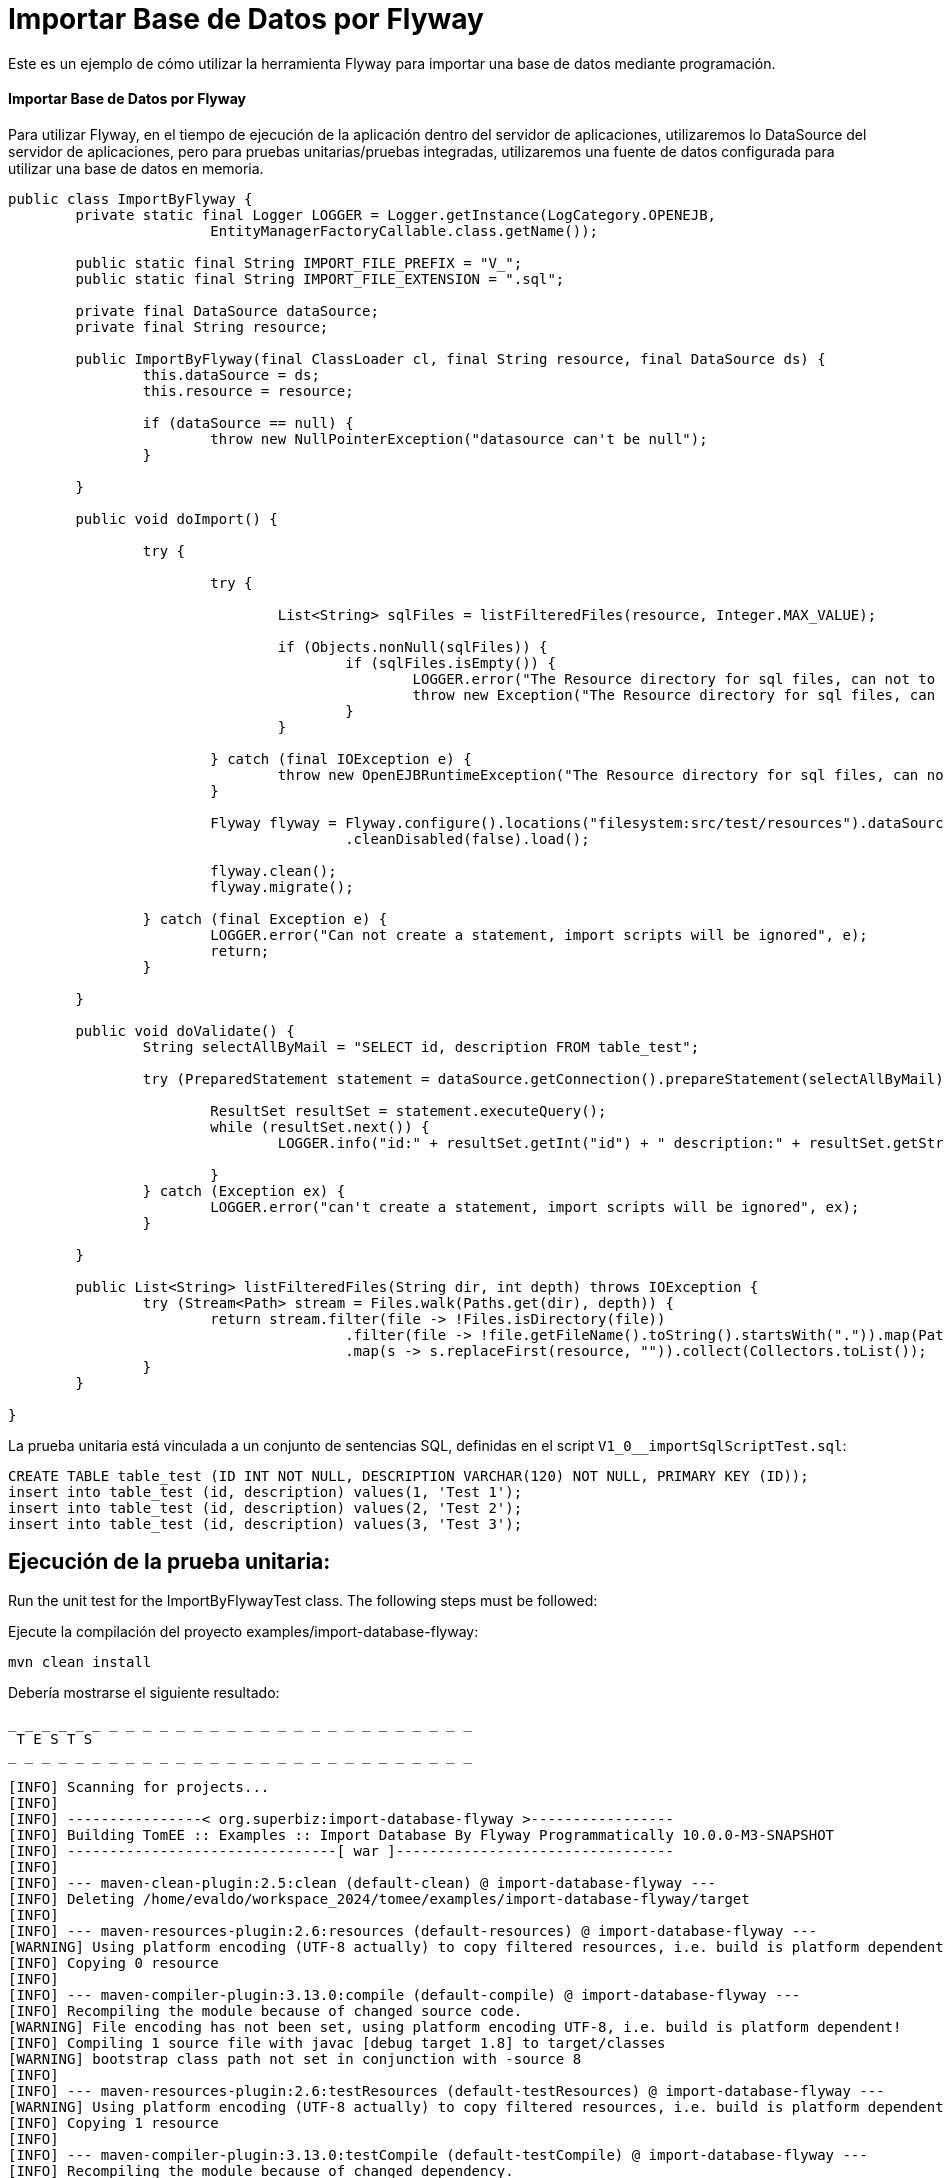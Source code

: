 = Importar Base de Datos por Flyway
:index-group: Import
:jbake-type: page
:jbake-status: not published/unrevised

Este es un ejemplo de cómo utilizar la herramienta Flyway para importar una base de datos mediante programación.

[discrete]
==== Importar Base de Datos por Flyway

Para utilizar Flyway, en el tiempo de ejecución de la aplicación dentro del servidor de aplicaciones, utilizaremos lo DataSource del servidor de aplicaciones, pero para pruebas unitarias/pruebas integradas, utilizaremos una fuente de datos configurada para utilizar una base de datos en memoria.

[source,java]
----
public class ImportByFlyway {
	private static final Logger LOGGER = Logger.getInstance(LogCategory.OPENEJB,
			EntityManagerFactoryCallable.class.getName());

	public static final String IMPORT_FILE_PREFIX = "V_";
	public static final String IMPORT_FILE_EXTENSION = ".sql";

	private final DataSource dataSource;
	private final String resource;

	public ImportByFlyway(final ClassLoader cl, final String resource, final DataSource ds) {
		this.dataSource = ds;
		this.resource = resource;

		if (dataSource == null) {
			throw new NullPointerException("datasource can't be null");
		}

	}

	public void doImport() {

		try {

			try {
				
				List<String> sqlFiles = listFilteredFiles(resource, Integer.MAX_VALUE);

				if (Objects.nonNull(sqlFiles)) {
					if (sqlFiles.isEmpty()) {
						LOGGER.error("The Resource directory for sql files, can not to be empty.");
						throw new Exception("The Resource directory for sql files, can not to be empty.");
					}
				}

			} catch (final IOException e) {
				throw new OpenEJBRuntimeException("The Resource directory for sql files, can not to be empty.", e);
			}

			Flyway flyway = Flyway.configure().locations("filesystem:src/test/resources").dataSource(dataSource)
					.cleanDisabled(false).load();

			flyway.clean();
			flyway.migrate();

		} catch (final Exception e) {
			LOGGER.error("Can not create a statement, import scripts will be ignored", e);
			return;
		}

	}

	public void doValidate() {
		String selectAllByMail = "SELECT id, description FROM table_test";

		try (PreparedStatement statement = dataSource.getConnection().prepareStatement(selectAllByMail)) {

			ResultSet resultSet = statement.executeQuery();
			while (resultSet.next()) {
				LOGGER.info("id:" + resultSet.getInt("id") + " description:" + resultSet.getString("description"));

			}
		} catch (Exception ex) {
			LOGGER.error("can't create a statement, import scripts will be ignored", ex);
		}

	}

	public List<String> listFilteredFiles(String dir, int depth) throws IOException {
		try (Stream<Path> stream = Files.walk(Paths.get(dir), depth)) {
			return stream.filter(file -> !Files.isDirectory(file))
					.filter(file -> !file.getFileName().toString().startsWith(".")).map(Path::toString)
					.map(s -> s.replaceFirst(resource, "")).collect(Collectors.toList());
		}
	}

}
----

La prueba unitaria está vinculada a un conjunto de sentencias SQL, definidas en el script `V1_0__importSqlScriptTest.sql`:

[source,sql]
----
CREATE TABLE table_test (ID INT NOT NULL, DESCRIPTION VARCHAR(120) NOT NULL, PRIMARY KEY (ID));
insert into table_test (id, description) values(1, 'Test 1');
insert into table_test (id, description) values(2, 'Test 2');
insert into table_test (id, description) values(3, 'Test 3');
----

== Ejecución de la prueba unitaria:

Run the unit test for the ImportByFlywayTest class.
The following steps must be followed:

Ejecute la compilación del proyecto examples/import-database-flyway:

[source,bash]
----
mvn clean install 

----

Debería mostrarse el siguiente resultado:

[source,console]
----
_ _ _ _ _ _ _ _ _ _ _ _ _ _ _ _ _ _ _ _ _ _ _ _ _ _ _ _ 
 T E S T S
_ _ _ _ _ _ _ _ _ _ _ _ _ _ _ _ _ _ _ _ _ _ _ _ _ _ _ _ 

[INFO] Scanning for projects...
[INFO] 
[INFO] ----------------< org.superbiz:import-database-flyway >-----------------
[INFO] Building TomEE :: Examples :: Import Database By Flyway Programmatically 10.0.0-M3-SNAPSHOT
[INFO] --------------------------------[ war ]---------------------------------
[INFO] 
[INFO] --- maven-clean-plugin:2.5:clean (default-clean) @ import-database-flyway ---
[INFO] Deleting /home/evaldo/workspace_2024/tomee/examples/import-database-flyway/target
[INFO] 
[INFO] --- maven-resources-plugin:2.6:resources (default-resources) @ import-database-flyway ---
[WARNING] Using platform encoding (UTF-8 actually) to copy filtered resources, i.e. build is platform dependent!
[INFO] Copying 0 resource
[INFO] 
[INFO] --- maven-compiler-plugin:3.13.0:compile (default-compile) @ import-database-flyway ---
[INFO] Recompiling the module because of changed source code.
[WARNING] File encoding has not been set, using platform encoding UTF-8, i.e. build is platform dependent!
[INFO] Compiling 1 source file with javac [debug target 1.8] to target/classes
[WARNING] bootstrap class path not set in conjunction with -source 8
[INFO] 
[INFO] --- maven-resources-plugin:2.6:testResources (default-testResources) @ import-database-flyway ---
[WARNING] Using platform encoding (UTF-8 actually) to copy filtered resources, i.e. build is platform dependent!
[INFO] Copying 1 resource
[INFO] 
[INFO] --- maven-compiler-plugin:3.13.0:testCompile (default-testCompile) @ import-database-flyway ---
[INFO] Recompiling the module because of changed dependency.
[WARNING] File encoding has not been set, using platform encoding UTF-8, i.e. build is platform dependent!
[INFO] Compiling 1 source file with javac [debug target 1.8] to target/test-classes
[WARNING] bootstrap class path not set in conjunction with -source 8
[INFO] 
[INFO] --- maven-surefire-plugin:2.12.4:test (default-test) @ import-database-flyway ---
[INFO] Surefire report directory: /home/evaldo/workspace_2024/tomee/examples/import-database-flyway/target/surefire-reports
_ _ _ _ _ _ _ _ _ _ _ _ _ _ _ _ _ _ _ _ _ _ _ _ _ _ _ _ 
 T E S T S
_ _ _ _ _ _ _ _ _ _ _ _ _ _ _ _ _ _ _ _ _ _ _ _ _ _ _ _ 

Running org.apache.openejb.assembler.classic.migrate.database.ImportByFlywayTest
[Server@3cef309d]: [Thread[main,5,main]]: checkRunning(false) entered
[Server@3cef309d]: [Thread[main,5,main]]: checkRunning(false) exited
[Server@3cef309d]: [Thread[main,5,main]]: setDatabaseName(0,hsqldb)
[Server@3cef309d]: [Thread[main,5,main]]: checkRunning(false) entered
[Server@3cef309d]: [Thread[main,5,main]]: checkRunning(false) exited
[Server@3cef309d]: [Thread[main,5,main]]: setDatabasePath(0,mem:hsqldb)
[Server@3cef309d]: [Thread[main,5,main]]: checkRunning(false) entered
[Server@3cef309d]: [Thread[main,5,main]]: checkRunning(false) exited
[Server@3cef309d]: [Thread[main,5,main]]: setPort(9001)
[Server@3cef309d]: [Thread[main,5,main]]: start() entered
[Server@3cef309d]: [Thread[HSQLDB Server @3cef309d,5,main]]: run() entered
[Server@3cef309d]: Initiating startup sequence...
[Server@3cef309d]: [Thread[HSQLDB Server @3cef309d,5,main]]: server.maxdatabases=10
[Server@3cef309d]: [Thread[HSQLDB Server @3cef309d,5,main]]: server.tls=false
[Server@3cef309d]: [Thread[HSQLDB Server @3cef309d,5,main]]: server.port=9001
[Server@3cef309d]: [Thread[HSQLDB Server @3cef309d,5,main]]: server.trace=false
[Server@3cef309d]: [Thread[HSQLDB Server @3cef309d,5,main]]: server.database.0=mem:hsqldb
[Server@3cef309d]: [Thread[HSQLDB Server @3cef309d,5,main]]: server.restart_on_shutdown=false
[Server@3cef309d]: [Thread[HSQLDB Server @3cef309d,5,main]]: server.no_system_exit=true
[Server@3cef309d]: [Thread[HSQLDB Server @3cef309d,5,main]]: server.silent=true
[Server@3cef309d]: [Thread[HSQLDB Server @3cef309d,5,main]]: server.default_page=index.html
[Server@3cef309d]: [Thread[HSQLDB Server @3cef309d,5,main]]: server.dbname.0=hsqldb
[Server@3cef309d]: [Thread[HSQLDB Server @3cef309d,5,main]]: server.address=0.0.0.0
[Server@3cef309d]: [Thread[HSQLDB Server @3cef309d,5,main]]: server.root=.
[Server@3cef309d]: [Thread[HSQLDB Server @3cef309d,5,main]]: openServerSocket() entered
[Server@3cef309d]: [Thread[HSQLDB Server @3cef309d,5,main]]: Got server socket: ServerSocket[addr=0.0.0.0/0.0.0.0,localport=9001]
[Server@3cef309d]: Server socket opened successfully in 170 ms.
[Server@3cef309d]: [Thread[HSQLDB Server @3cef309d,5,main]]: openServerSocket() exiting
[Server@3cef309d]: [Thread[HSQLDB Server @3cef309d,5,main]]: openDatabases() entered
[Server@3cef309d]: [Thread[HSQLDB Server @3cef309d,5,main]]: Opening database: [mem:hsqldb]
[Server@3cef309d]: Database [index=0, id=0, db=mem:hsqldb, alias=hsqldb] opened successfully in 548 ms.
[Server@3cef309d]: [Thread[HSQLDB Server @3cef309d,5,main]]: openDatabases() exiting
[Server@3cef309d]: Startup sequence completed in 757 ms.
[Server@3cef309d]: 2024-09-15 16:34:42.892 HSQLDB server 2.7.3 is online on port 9001
[Server@3cef309d]: To close normally, connect and execute SHUTDOWN SQL
[Server@3cef309d]: From command line, use [Ctrl]+[C] to abort abruptly
[Server@3cef309d]: [Thread[main,5,main]]: start() exiting
set. 15, 2024 1:34:43 PM com.zaxxer.hikari.HikariDataSource <init>
INFORMAÇÕES: hikariCP - Starting...
set. 15, 2024 1:34:43 PM com.zaxxer.hikari.pool.PoolBase getAndSetNetworkTimeout
INFORMAÇÕES: hikariCP - Driver does not support get/set network timeout for connections. (feature not supported)
set. 15, 2024 1:34:43 PM com.zaxxer.hikari.pool.HikariPool checkFailFast
INFORMAÇÕES: hikariCP - Added connection org.hsqldb.jdbc.JDBCConnection@b7f23d9
set. 15, 2024 1:34:43 PM com.zaxxer.hikari.HikariDataSource <init>
INFORMAÇÕES: hikariCP - Start completed.
set. 15, 2024 1:34:44 PM org.flywaydb.core.internal.logging.slf4j.Slf4jLog info
INFORMAÇÕES: Database: jdbc:hsqldb:mem:hsqldb;ifexists=true (HSQL Database Engine 2.7)
set. 15, 2024 1:34:44 PM org.flywaydb.core.internal.logging.slf4j.Slf4jLog info
INFORMAÇÕES: Schema history table "PUBLIC"."flyway_schema_history" does not exist yet
set. 15, 2024 1:34:44 PM org.flywaydb.core.internal.logging.slf4j.Slf4jLog info
INFORMAÇÕES: Successfully dropped pre-schema database level objects (execution time 00:00.005s)
set. 15, 2024 1:34:44 PM org.flywaydb.core.internal.logging.slf4j.Slf4jLog info
INFORMAÇÕES: Successfully cleaned schema "PUBLIC" (execution time 00:00.009s)
set. 15, 2024 1:34:44 PM org.flywaydb.core.internal.logging.slf4j.Slf4jLog info
INFORMAÇÕES: Successfully cleaned schema "PUBLIC" (execution time 00:00.008s)
set. 15, 2024 1:34:44 PM org.flywaydb.core.internal.logging.slf4j.Slf4jLog info
INFORMAÇÕES: Successfully dropped post-schema database level objects (execution time 00:00.002s)
set. 15, 2024 1:34:44 PM org.flywaydb.core.internal.logging.slf4j.Slf4jLog info
INFORMAÇÕES: Schema history table "PUBLIC"."flyway_schema_history" does not exist yet
set. 15, 2024 1:34:44 PM org.flywaydb.core.internal.logging.slf4j.Slf4jLog info
INFORMAÇÕES: Successfully validated 1 migration (execution time 00:00.074s)
set. 15, 2024 1:34:44 PM org.flywaydb.core.internal.logging.slf4j.Slf4jLog info
INFORMAÇÕES: Creating Schema History table "PUBLIC"."flyway_schema_history" ...
set. 15, 2024 1:34:44 PM org.flywaydb.core.internal.logging.slf4j.Slf4jLog info
INFORMAÇÕES: Current version of schema "PUBLIC": << Empty Schema >>
set. 15, 2024 1:34:44 PM org.flywaydb.core.internal.logging.slf4j.Slf4jLog info
INFORMAÇÕES: Migrating schema "PUBLIC" to version "1.0 - import-ImportSqlScriptTest"
set. 15, 2024 1:34:44 PM org.flywaydb.core.internal.logging.slf4j.Slf4jLog info
INFORMAÇÕES: Successfully applied 1 migration to schema "PUBLIC", now at version v1.0 (execution time 00:00.019s)
INFORMAÇÕES - id:1 description:Test 1
INFORMAÇÕES - id:2 description:Test 2
INFORMAÇÕES - id:3 description:Test 3
Tests run: 1, Failures: 0, Errors: 0, Skipped: 0, Time elapsed: 3.382 sec

Results :

Tests run: 1, Failures: 0, Errors: 0, Skipped: 0

----
